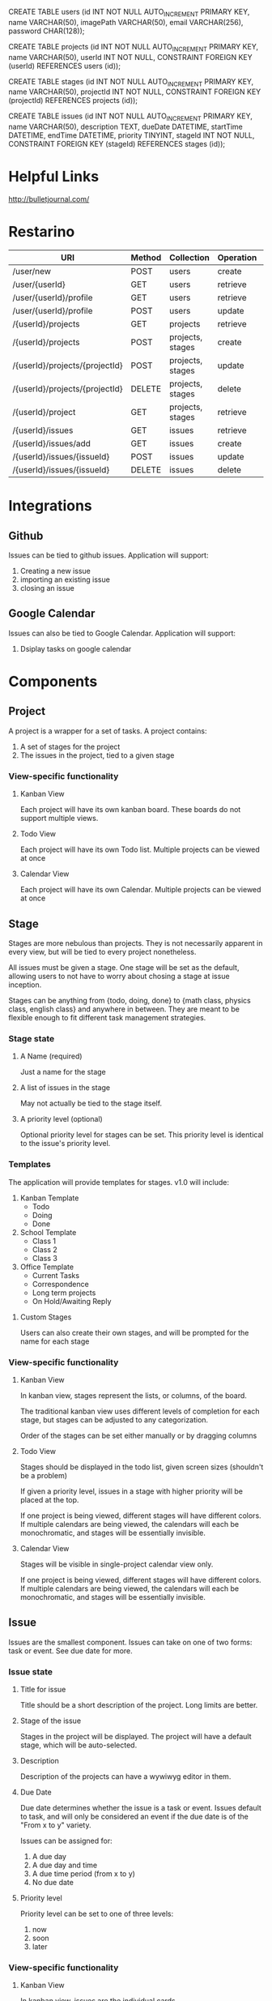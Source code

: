 CREATE TABLE users    (id INT NOT NULL AUTO_INCREMENT PRIMARY KEY, 
name VARCHAR(50), 
imagePath VARCHAR(50), 
email VARCHAR(256), 
password CHAR(128));

CREATE TABLE projects (id INT NOT NULL AUTO_INCREMENT PRIMARY KEY, 
name VARCHAR(50), 
userId INT NOT NULL,
CONSTRAINT FOREIGN KEY (userId) REFERENCES users (id));

CREATE TABLE stages   (id INT NOT NULL AUTO_INCREMENT PRIMARY KEY, 
name VARCHAR(50), 
projectId INT NOT NULL,
CONSTRAINT FOREIGN KEY (projectId) REFERENCES projects (id));

CREATE TABLE issues   (id INT NOT NULL AUTO_INCREMENT PRIMARY KEY, 
name VARCHAR(50), 
description TEXT, 
dueDate DATETIME, 
startTime DATETIME, 
endTime DATETIME, 
priority TINYINT,
stageId INT NOT NULL,
CONSTRAINT FOREIGN KEY (stageId) REFERENCES stages (id));

* Helpful Links

  http://bulletjournal.com/

* Restarino

| URI                            | Method | Collection       | Operation | Function          |
|--------------------------------+--------+------------------+-----------+-------------------|
| /user/new                      | POST   | users            | create    | createUser        |
| /user/{userId}                 | GET    | users            | retrieve  | getUser           |
| /user/{userId}/profile         | GET    | users            | retrieve  | getUserProfile    |
| /user/{userId}/profile         | POST   | users            | update    | updateUserProfile |
| /{userId}/projects             | GET    | projects         | retrieve  | getProjects       |
| /{userId}/projects             | POST   | projects, stages | create    | addProject        |
| /{userId}/projects/{projectId} | POST   | projects, stages | update    | editProject       |
| /{userId}/projects/{projectId} | DELETE | projects, stages | delete    | deleteProject     |
| /{userId}/project              | GET    | projects, stages | retrieve  | getProject        |
| /{userId}/issues               | GET    | issues           | retrieve  | getIssues         |
| /{userId}/issues/add           | GET    | issues           | create    | addIssue          |
| /{userId}/issues/{issueId}     | POST   | issues           | update    | editIssue         |
| /{userId}/issues/{issueId}     | DELETE | issues           | delete    | deleteIssue       |


* Integrations

** Github

   Issues can be tied to github issues. Application will support:
   1. Creating a new issue
   2. importing an existing issue
   3. closing an issue

** Google Calendar

   Issues can also be tied to Google Calendar. Application will support:
   1. Dsiplay tasks on google calendar

* Components

** Project

   A project is a wrapper for a set of tasks. A project contains:
   1. A set of stages for the project
   2. The issues in the project, tied to a given stage

*** View-specific functionality

**** Kanban View

     Each project will have its own kanban board. These boards do not support multiple views.

**** Todo View

     Each project will have its own Todo list. Multiple projects can be viewed at once

**** Calendar View

     Each project will have its own Calendar. Multiple projects can be viewed at once

** Stage

   Stages are more nebulous than projects. They is not necessarily apparent in every view, but will be tied to every project nonetheless. 

   All issues must be given a stage. One stage will be set as the default, allowing users to not have to worry about chosing a stage at issue inception.

   Stages can be anything from {todo, doing, done} to {math class, physics class, english class} and anywhere in between. They are meant to be flexible enough to fit different task management strategies.

*** Stage state

**** A Name (required)

     Just a name for the stage

**** A list of issues in the stage

     May not actually be tied to the stage itself.

**** A priority level (optional)

     Optional priority level for stages can be set. This priority level is identical to the issue's priority level.

*** Templates

    The application will provide templates for stages. v1.0 will include:
    1. Kanban Template
       - Todo
       - Doing
       - Done
    2. School Template
       - Class 1
       - Class 2
       - Class 3
    3. Office Template
       - Current Tasks
       - Correspondence
       - Long term projects
       - On Hold/Awaiting Reply

**** Custom Stages

     Users can also create their own stages, and will be prompted for the name for each stage

*** View-specific functionality

**** Kanban View

     In kanban view, stages represent the lists, or columns, of the board. 

     The traditional kanban view uses different levels of completion for each stage, but stages can be adjusted to any categorization.

     Order of the stages can be set either manually or by dragging columns

**** Todo View

     Stages should be displayed in the todo list, given screen sizes (shouldn't be a problem)

     If given a priority level, issues in a stage with higher priority will be placed at the top.

     If one project is being viewed, different stages will have different colors. If multiple calendars are being viewed, the calendars will each be monochromatic, and stages will be essentially invisible.

**** Calendar View

     Stages will be visible in single-project calendar view only. 

     If one project is being viewed, different stages will have different colors. If multiple calendars are being viewed, the calendars will each be monochromatic, and stages will be essentially invisible.

** Issue

   Issues are the smallest component. Issues can take on one of two forms: task or event. See due date for more.

*** Issue state

**** Title for issue

     Title should be a short description of the project. Long limits are better.

**** Stage of the issue 

     Stages in the project will be displayed. The project will have a default stage, which will be auto-selected.

**** Description

     Description of the projects can have a wywiwyg editor in them.

**** Due Date

     Due date determines whether the issue is a task or event. Issues default to task, and will only be considered an event if the due date is of the "From x to y" variety.

     Issues can be assigned for:
     1) A due day
     2) A due day and time
     3) A due time period (from x to y)
     4) No due date

**** Priority level 

     Priority level can be set to one of three levels:
     1. now
     2. soon
     3. later

*** View-specific functionality

**** Kanban View

     In kanban view, issues are the individual cards.

     In kanban view, issues will display title, due date, priority level, and integrations

***** Stage

      Stage can be set manually or by dragging issue to the appropriate list.

***** Priority

      Priority within the current stage can be set manually or by dragging issue up the list.

**** Todo View

***** Priority

      Priority can be set manually or by dragging issue up the list.

**** Calendar View

     Issues will be placed on their due date in the calendar

* Views

** Users

   - Login screen
   - Create account screen
   - Forgot password screen
   - Account dashboard
     - View all projects
     - add project screen

** Navigation

   - header
   - Side bar to calendar and todo list will share a project navigation style.

** Calendar

   See issues organized by due date on a calendar. 

   - Calendar view can support any number of projects' issues at a time
   - If one project is being viewed, color different stages differently
   - If >1 project is being viewed, color different calendars differently
   - Items without a due date will not be displayed. 

     Calendar will have: 
     1. Month view showing five weeks
     2. week view
     3. day view
     4. "schedule" view showing an inifinitely scrollable list of days

     Calendar will also have a similar project navigation to the todo list view

*** Invisible items

    1. Priority
    2. description
    3. stage (if in multiple-project view)

** Kanban

   See issues categorized by stage in a kanban board

   - Kanban boards are only able to view one project at a time

*** Invisible items

    1. Description
    2. Event issues

** Todo

   See issues organized by priority on a list. Stage priority takes precedence, then issues priority.

   - Todo view can support any number of projects' issues at a time
   - issues without priority set will be placed at bottom
   - Stage will be displayed on the item as well, given screen size

     Todo view will also share a project navigation pane with calendar.

*** Invisible items

    1. Stage
    2. Event issues


* React components
  1. Issue
  2. List of issues
     - By project
     - By stage
     - By due date
  3. Todo
     - List of issues by project
  4. Day of issues
     - List of issues by due date
  5. Week of issues
     - Just 7 days side by side
  6. Month of issues
     - Potentially just days
  7. Schedule view
     - Just day view over and over again
  8. Kanban view
     - List of issues by stage

* Database design
** Table: Users
   - id
   - name
   - email
   - password
   - project list id
   - issue list id
** Table: Projects
   - id
   - user id
   - stages (list)


